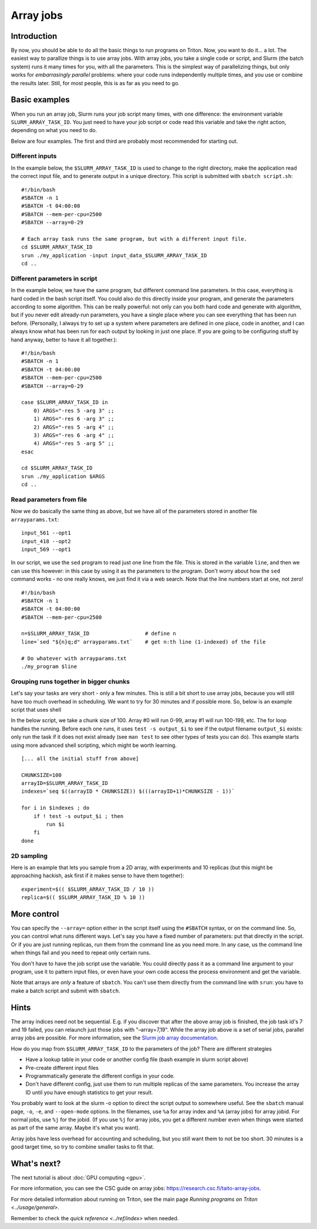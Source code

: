 ==========
Array jobs
==========

.. highlight:: bash

Introduction
============

By now, you should be able to do all the basic things to run programs on
Triton. Now, you want to do it... a lot. The easiest way to parallize
things is to use array jobs. With array jobs, you take a single code or
script, and Slurm (the batch system) runs it many times for you, with
all the parameters. This is the simplest way of parallelizing things,
but only works for *embarrasingly parallel* problems: where your code
runs independently multiple times, and you use or combine the results
later. Still, for most people, this is as far as you need to go.

Basic examples
==============

When you run an array job, Slurm runs your job script many times, with
one difference: the environment variable ``SLURM_ARRAY_TASK_ID``. You
just need to have your job script or code read this variable and take
the right action, depending on what you need to do.

Below are four examples.  The first and third are probably most
recommended for starting out.

Different inputs
~~~~~~~~~~~~~~~~

In the example below, the ``$SLURM_ARRAY_TASK_ID`` is used to change to
the right directory, make the application read the correct input file,
and to generate output in a unique directory. This script is submitted
with ``sbatch script.sh``::

    #!/bin/bash
    #SBATCH -n 1
    #SBATCH -t 04:00:00
    #SBATCH --mem-per-cpu=2500
    #SBATCH --array=0-29

    # Each array task runs the same program, but with a different input file.
    cd $SLURM_ARRAY_TASK_ID
    srun ./my_application -input input_data_$SLURM_ARRAY_TASK_ID
    cd ..

Different parameters in script
~~~~~~~~~~~~~~~~~~~~~~~~~~~~~~

In the example below, we have the same program, but different command
line parameters. In this case, everything is hard coded in the bash
script itself. You could also do this directly inside your program, and
generate the parameters according to some algorithm. This can be really
powerful: not only can you both hard code and generate with algorithm,
but if you never edit already-run parameters, you have a single place
where you can see everything that has been run before. (Personally, I
always try to set up a system where parameters are defined in one place,
code in another, and I can always know what has been run for each output
by looking in just one place. If you are going to be configuring stuff
by hand anyway, better to have it all together.)::

    #!/bin/bash
    #SBATCH -n 1
    #SBATCH -t 04:00:00
    #SBATCH --mem-per-cpu=2500
    #SBATCH --array=0-29

    case $SLURM_ARRAY_TASK_ID in
        0) ARGS="-res 5 -arg 3" ;;
        1) ARGS="-res 6 -arg 3" ;;
        2) ARGS="-res 5 -arg 4" ;;
        3) ARGS="-res 6 -arg 4" ;;
        4) ARGS="-res 5 -arg 5" ;;
    esac

    cd $SLURM_ARRAY_TASK_ID
    srun ./my_application $ARGS
    cd ..

Read parameters from file
~~~~~~~~~~~~~~~~~~~~~~~~~

Now we do basically the same thing as above, but we have all of the
parameters stored in another file ``arrayparams.txt``::

  input_561 --opt1
  input_418 --opt2
  input_569 --opt1

In our script, we use the ``sed`` program to read just one line from
the file.  This is stored in the variable ``line``, and then we can
use this however: in this case by using it as the parameters to the
program.  Don't worry about how the ``sed`` command works - no one
really knows, we just find it via a web search.  Note that the line
numbers start at one, not zero!

::

    #!/bin/bash
    #SBATCH -n 1
    #SBATCH -t 04:00:00
    #SBATCH --mem-per-cpu=2500

    n=$SLURM_ARRAY_TASK_ID                  # define n
    line=`sed "${n}q;d" arrayparams.txt`    # get n:th line (1-indexed) of the file

    # Do whatever with arrayparams.txt
    ./my_program $line


Grouping runs together in bigger chunks
~~~~~~~~~~~~~~~~~~~~~~~~~~~~~~~~~~~~~~~
Let's say your tasks are very short - only a few minutes.  This is
still a bit short to use array jobs, because you will still have too
much overhead in scheduling.  We want to try for 30 minutes and if
possible more.  So, below is an example script that uses shell

In the below script, we take a chunk size of 100.  Array #0 will run
0-99, array #1 will run 100-199, etc.  The for loop handles the
running.  Before each one runs, it uses ``test -s output_$i`` to see if
the output filename ``output_$i`` exists: only run the task if it does
not exist already (see ``man test`` to see other types of tests you
can do).  This example starts using more advanced shell scripting,
which might be worth learning.

::

   [... all the initial stuff from above]

   CHUNKSIZE=100
   arrayID=$SLURM_ARRAY_TASK_ID
   indexes=`seq $((arrayID * CHUNKSIZE)) $(((arrayID+1)*CHUNKSIZE - 1))`

   for i in $indexes ; do
       if ! test -s output_$i ; then
           run $i
       fi
   done



2D sampling
~~~~~~~~~~~

Here is an example that lets you sample from a 2D array, with
experiments and 10 replicas (but this might be approaching hackish, ask
first if it makes sense to have them together)::

    experiment=$(( $SLURM_ARRAY_TASK_ID / 10 ))
    replica=$(( $SLURM_ARRAY_TASK_ID % 10 ))

More control
============

You can specify the ``--array=`` option either in the script itself
using the ``#SBATCH`` syntax, or on the command line. So, you can
control what runs different ways. Let's say you have a fixed number of
parameters: put that directly in the script. Or if you are just running
replicas, run them from the command line as you need more. In any case,
us the command line when things fail and you need to repeat only
certain runs.

You don't have to have the job script use the variable. You could
directly pass it as a command line argument to your program, use it to
pattern input files, or even have your own code access the process
environment and get the variable.

Note that arrays are *only* a feature of ``sbatch``. You can't use them
directly from the command line with ``srun``: you have to make a batch
script and submit with ``sbatch``.

Hints
=====

The array indices need not be sequential. E.g. if you discover that
after the above array job is finished, the job task id's 7 and 19
failed, you can relaunch just those jobs with "–array=7,19". While the
array job above is a set of serial jobs, parallel array jobs are
possible. For more information, see the `Slurm job array
documentation <http://slurm.schedmd.com/job_array.html>`__.

How do you map from ``$SLURM_ARRAY_TASK_ID`` to the parameters of the
job? There are different strategies

-  Have a lookup table in your code or another config file (bash example
   in slurm script above)
-  Pre-create different input files
-  Programmatically generate the different configs in your code.
-  Don't have different config, just use them to run multiple replicas
   of the same parameters. You increase the array ID until you have
   enough statistics to get your result.

You probably want to look at the slurm -o option to direct the script
output to somewhere useful. See the ``sbatch`` manual page, ``-o``,
``-e``, and ``--open-mode`` options. In the filenames, use ``%a`` for array
index and ``%A`` (array jobs) for array jobid.  For normal jobs, use
``%j`` for the jobid.  (If you use ``%j`` for array jobs, you get a
different number even when things were started as part of the same
array.  Maybe it's what you want).

Array jobs have less overhead for accounting and scheduling, but you
still want them to not be too short. 30 minutes is a good target time,
so try to combine smaller tasks to fit that.

What's next?
============

The next tutorial is about :doc:`GPU computing <gpu>`.

For more information, you can see the CSC guide on array jobs:
`https://research.csc.fi/taito-array-jobs. <https://research.csc.fi/taito-array-jobs>`_

For more detailed information about running on Triton, see the main page
`Running programs on Triton <../usage/general>`.

Remember to check the `quick reference <../ref/index>` when needed.


